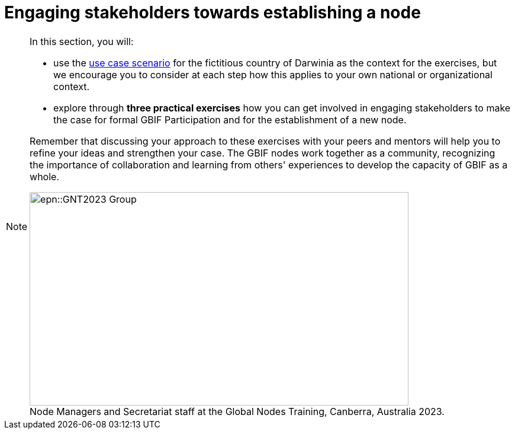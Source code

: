 = Engaging stakeholders towards establishing a node

[NOTE.objectives]
====
In this section, you will:

* use the xref:use-case-darwinia.adoc[use case scenario] for the fictitious country of Darwinia as the context for the exercises, but we encourage you to consider at each step how this applies to your own national or organizational context.
* explore through *three practical exercises* how you can get involved in engaging stakeholders to make the case for formal GBIF Participation and for the establishment of a new node. 

Remember that discussing your approach to these exercises with your peers and mentors will help you to refine your ideas and strengthen your case. The GBIF nodes work together as a community, recognizing the importance of collaboration and learning from others' experiences to develop the capacity of GBIF as a whole.

:figure-caption!:
.Node Managers and Secretariat staff at the Global Nodes Training, Canberra, Australia 2023.

image::epn::GNT2023-Group.JPG[align=center,width=640,height=360]
====
